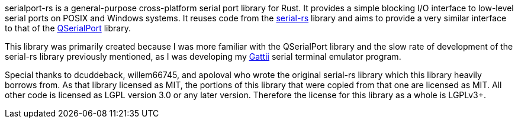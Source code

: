 serialport-rs is a general-purpose cross-platform serial port library for Rust. It provides a
simple blocking I/O interface to low-level serial ports on POSIX and Windows systems. It reuses
code from the https://github.com/dcuddeback/serial-rs[serial-rs] library and aims to provide a
very similar interface to that of the https://doc.qt.io/qt-5/qserialport.html[QSerialPort]
library.

This library was primarily created because I was more familiar with the QSerialPort library and
the slow rate of development of the serial-rs library previously mentioned, as I was developing
my https://gitlab.com/susurrus/gatii[Gattii] serial terminal emulator program.

Special thanks to dcuddeback, willem66745, and apoloval who wrote the original serial-rs library
which this library heavily borrows from. As that library licensed as MIT, the portions of this
library that were copied from that one are licensed as MIT. All other code is licensed as LGPL
version 3.0 or any later version. Therefore the license for this library as a whole is LGPLv3+.
